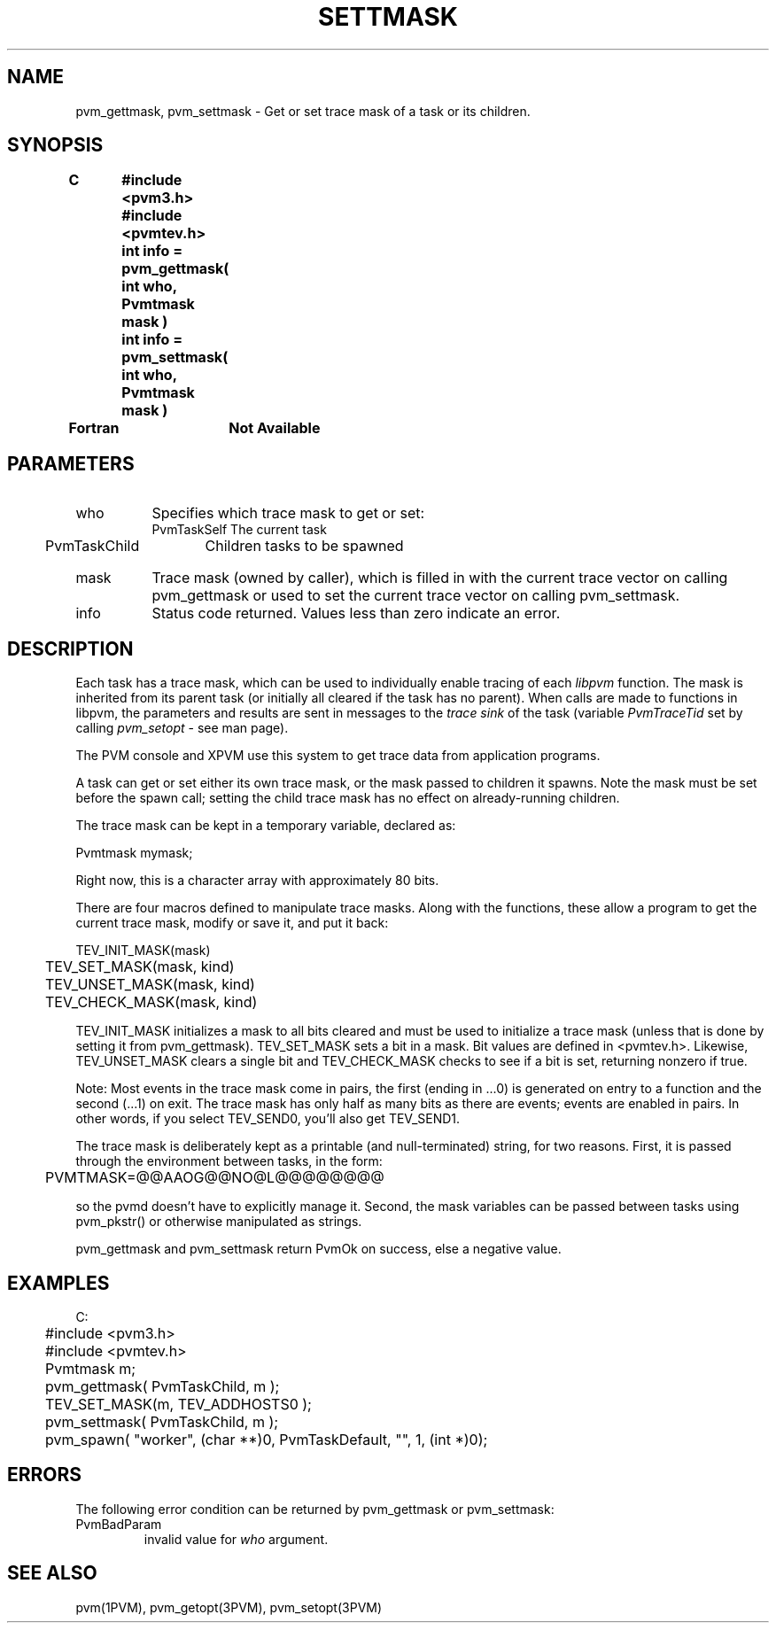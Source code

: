 .\" $Id: pvm_settmask.3,v 1.1 1996/09/23 22:20:57 pvmsrc Exp $
.TH SETTMASK 3PVM "16 March, 1994" "" "PVM Version 3.4"
.SH NAME
pvm_gettmask,
pvm_settmask \- Get or set trace mask of a task or its children.

.SH SYNOPSIS
.nf
.ft B
C	#include <pvm3.h>
	#include <pvmtev.h>

	int info = pvm_gettmask( int who, Pvmtmask mask )
.br
	int info = pvm_settmask( int who, Pvmtmask mask )
.br

Fortran	Not Available
.fi

.SH PARAMETERS
.IP who 0.8i
Specifies which trace mask to get or set:
.ta 4 20
.nf
	PvmTaskSelf	The current task
	PvmTaskChild	Children tasks to be spawned
.fi
.IP mask
Trace mask (owned by caller),
which is filled in with the current trace vector on calling pvm_gettmask
or used to set the current trace vector on calling pvm_settmask.
.br
.IP info
Status code returned.
Values less than zero indicate an error.

.SH DESCRIPTION
Each task has a trace mask,
which can be used to individually enable tracing of each \fIlibpvm\fR
function.
The mask is inherited from its parent task (or initially all cleared
if the task has no parent).
When calls are made to functions in libpvm,
the parameters and results are sent in messages to the \fItrace sink\fR
of the task (variable \fIPvmTraceTid\fR set by
calling \fIpvm_setopt\fR - see man page).

The PVM console and XPVM use this system to get trace data from application
programs.

A task can get or set either its own trace mask,
or the mask passed to children it spawns.
Note the mask must be set
before the spawn call;
setting the child trace mask has no effect on already-running children.

The trace mask can be kept in a temporary variable, declared as:

	Pvmtmask mymask;

Right now, this is a character array with approximately 80 bits.

There are four macros defined to manipulate trace masks.
Along with the functions,
these allow a program to get the current trace mask, modify or save
it,
and put it back:

.nf
	TEV_INIT_MASK(mask)
	TEV_SET_MASK(mask, kind)
	TEV_UNSET_MASK(mask, kind)
	TEV_CHECK_MASK(mask, kind)
.fi

TEV_INIT_MASK initializes a mask to all bits cleared
and must be used to initialize a trace mask (unless that is done by
setting it from pvm_gettmask).
TEV_SET_MASK sets a bit in a mask.
Bit values are defined in <pvmtev.h>.
Likewise, TEV_UNSET_MASK clears a single bit
and TEV_CHECK_MASK checks to see if a bit is set,
returning nonzero if true.

Note:
Most events in the trace mask come in pairs,
the first (ending in ...0) is generated on entry to a function and the
second (...1) on exit.
The trace mask has only half as many bits as there are events;
events are enabled in pairs.
In other words,
if you select TEV_SEND0, you'll also get TEV_SEND1.

The trace mask is deliberately kept as a printable (and null-terminated) string,
for two reasons.
First, it is passed through the environment between tasks,
in the form:

	PVMTMASK=@@AAOG@@NO@L@@@@@@@@

so the pvmd doesn't have to explicitly manage it.
Second, the mask variables can be passed between tasks using
pvm_pkstr() or otherwise manipulated as strings.

pvm_gettmask and pvm_settmask return PvmOk on success,
else a negative value.

.SH EXAMPLES
.nf
C:
	#include <pvm3.h>
	#include <pvmtev.h>

	Pvmtmask m;

	pvm_gettmask( PvmTaskChild, m );
	TEV_SET_MASK(m, TEV_ADDHOSTS0 );
	pvm_settmask( PvmTaskChild, m );
	pvm_spawn( "worker", (char **)0, PvmTaskDefault, "", 1, (int *)0);

.SH ERRORS
The following error condition can be returned by
pvm_gettmask or pvm_settmask:
.IP PvmBadParam
invalid value for \fIwho\fR argument.
.PP
.SH SEE ALSO
pvm(1PVM),
pvm_getopt(3PVM),
pvm_setopt(3PVM)
